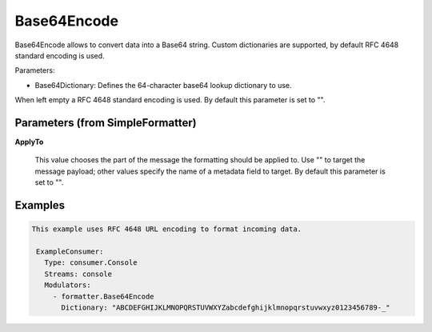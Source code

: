 .. Autogenerated by Gollum RST generator (docs/generator/*.go)

Base64Encode
============

Base64Encode allows to convert data into a Base64 string. Custom dictionaries
are supported, by default RFC 4648 standard encoding is used.

Parameters:

- Base64Dictionary: Defines the 64-character base64 lookup dictionary to use.
When left empty a RFC 4648 standard encoding is used.
By default this parameter is set to "".




Parameters (from SimpleFormatter)
---------------------------------

**ApplyTo**

  This value chooses the part of the message the formatting should be
  applied to. Use "" to target the message payload; other values specify the name of a metadata field to target.
  By default this parameter is set to "".
  
  

Examples
--------

.. code-block:: yaml

	This example uses RFC 4648 URL encoding to format incoming data.
	
	 ExampleConsumer:
	   Type: consumer.Console
	   Streams: console
	   Modulators:
	     - formatter.Base64Encode
	       Dictionary: "ABCDEFGHIJKLMNOPQRSTUVWXYZabcdefghijklmnopqrstuvwxyz0123456789-_"
	
	


